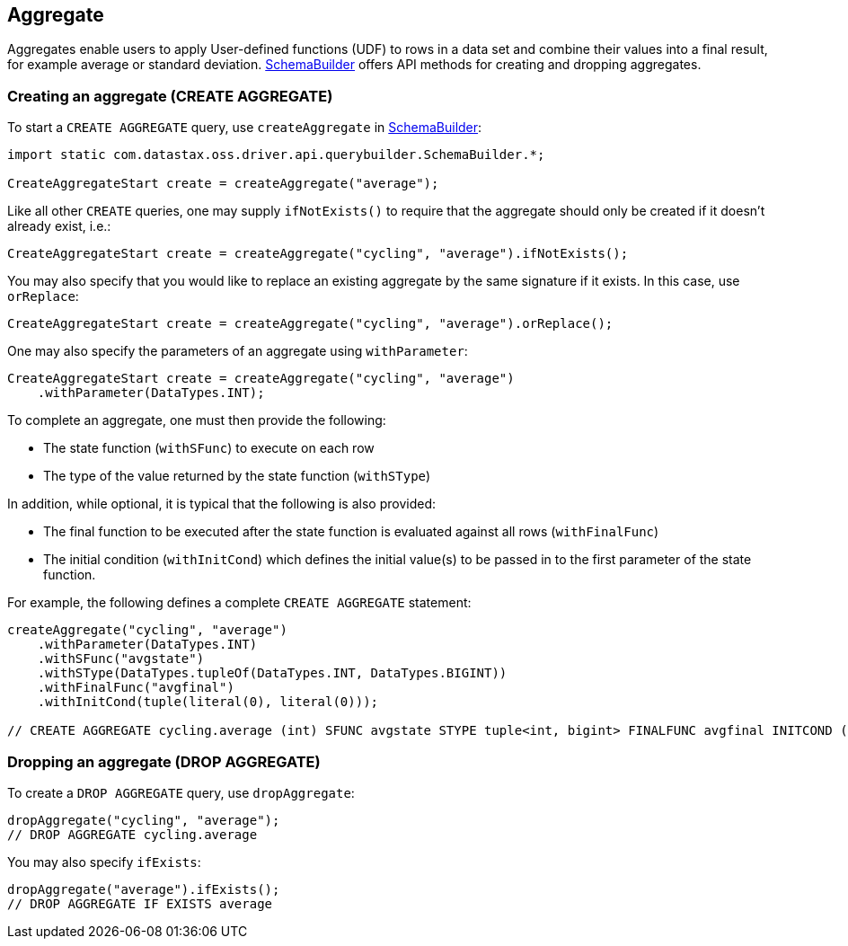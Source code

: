 == Aggregate

Aggregates enable users to apply User-defined functions (UDF) to rows in a data set and combine their values into a final result, for example average or standard deviation.
https://docs.datastax.com/en/drivers/java/4.17/com/datastax/oss/driver/api/querybuilder/SchemaBuilder.html[SchemaBuilder] offers API methods for creating and dropping aggregates.

=== Creating an aggregate (CREATE AGGREGATE)

To start a `CREATE AGGREGATE` query, use `createAggregate` in https://docs.datastax.com/en/drivers/java/4.17/com/datastax/oss/driver/api/querybuilder/SchemaBuilder.html[SchemaBuilder]:

[,java]
----
import static com.datastax.oss.driver.api.querybuilder.SchemaBuilder.*;

CreateAggregateStart create = createAggregate("average");
----

Like all other `CREATE` queries, one may supply `ifNotExists()` to require that the aggregate should only be created if it doesn't already exist, i.e.:

[,java]
----
CreateAggregateStart create = createAggregate("cycling", "average").ifNotExists();
----

You may also specify that you would like to replace an existing aggregate by the same signature if it exists.
In this case, use `orReplace`:

[,java]
----
CreateAggregateStart create = createAggregate("cycling", "average").orReplace();
----

One may also specify the parameters of an aggregate using `withParameter`:

[,java]
----
CreateAggregateStart create = createAggregate("cycling", "average")
    .withParameter(DataTypes.INT);
----

To complete an aggregate, one must then provide the following:

* The state function (`withSFunc`) to execute on each row
* The type of the value returned by the state function (`withSType`)

In addition, while optional, it is typical that the following is also provided:

* The final function to be executed after the state function is evaluated against all rows (`withFinalFunc`)
* The initial condition (`withInitCond`) which defines the initial value(s) to be passed in to the first parameter of the state function.

For example, the following defines a complete `CREATE AGGREGATE` statement:

[,java]
----
createAggregate("cycling", "average")
    .withParameter(DataTypes.INT)
    .withSFunc("avgstate")
    .withSType(DataTypes.tupleOf(DataTypes.INT, DataTypes.BIGINT))
    .withFinalFunc("avgfinal")
    .withInitCond(tuple(literal(0), literal(0)));

// CREATE AGGREGATE cycling.average (int) SFUNC avgstate STYPE tuple<int, bigint> FINALFUNC avgfinal INITCOND (0,0)
----

=== Dropping an aggregate (DROP AGGREGATE)

To create a `DROP AGGREGATE` query, use `dropAggregate`:

[,java]
----
dropAggregate("cycling", "average");
// DROP AGGREGATE cycling.average
----

You may also specify `ifExists`:

[,java]
----
dropAggregate("average").ifExists();
// DROP AGGREGATE IF EXISTS average
----

